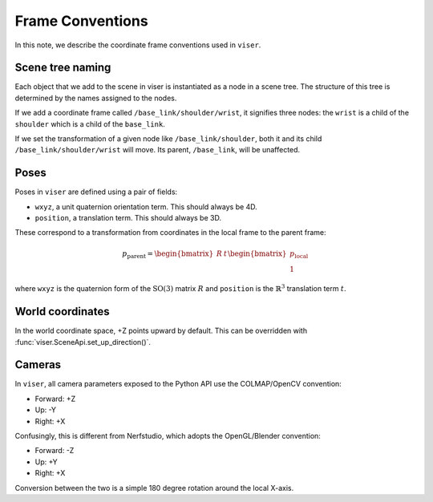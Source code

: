 Frame Conventions
=================

In this note, we describe the coordinate frame conventions used in ``viser``.

Scene tree naming
-----------------

Each object that we add to the scene in viser is instantiated as a node in a
scene tree. The structure of this tree is determined by the names assigned to
the nodes.

If we add a coordinate frame called ``/base_link/shoulder/wrist``, it signifies
three nodes: the ``wrist`` is a child of the ``shoulder`` which is a child of the
``base_link``.

If we set the transformation of a given node like ``/base_link/shoulder``, both
it and its child ``/base_link/shoulder/wrist`` will move. Its parent,
``/base_link``, will be unaffected.

Poses
-----

Poses in ``viser`` are defined using a pair of fields:

- ``wxyz``, a unit quaternion orientation term. This should always be 4D.
- ``position``, a translation term. This should always be 3D.

These correspond to a transformation from coordinates in the local frame to the
parent frame:

.. math::

   p_\mathrm{parent} = \begin{bmatrix} R & t \end{bmatrix}\begin{bmatrix}p_\mathrm{local} \\ 1\end{bmatrix}

where ``wxyz`` is the quaternion form of the :math:`\mathrm{SO}(3)` matrix
:math:`R` and ``position`` is the :math:`\mathbb{R}^3` translation term
:math:`t`.

World coordinates
-----------------

In the world coordinate space, +Z points upward by default. This can be
overridden with :func:`viser.SceneApi.set_up_direction()`.

Cameras
-------

In ``viser``, all camera parameters exposed to the Python API use the
COLMAP/OpenCV convention:

- Forward: +Z
- Up: -Y
- Right: +X

Confusingly, this is different from Nerfstudio, which adopts the OpenGL/Blender
convention:

- Forward: -Z
- Up: +Y
- Right: +X

Conversion between the two is a simple 180 degree rotation around the local X-axis.
